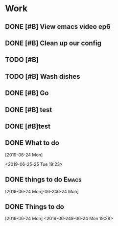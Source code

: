 * Work

** DONE [#B] View emacs video ep6 
   CLOSED: [2019-06-24 Mon 16:28] SCHEDULED: <2019-04-21 Sun 15:24>

** DONE [#B] Clean up our config
   CLOSED: [2019-06-24 Mon 16:28]

** TODO [#B] 

** TODO [#B] Wash dishes

** DONE [#B] Go 
   CLOSED: [2019-06-24 Mon 22:04] SCHEDULED: <2019-06-27 Thu 17:00>

** DONE [#B] test 
   CLOSED: [2019-06-24 Mon 16:53] SCHEDULED: <2019-06-24 Mon 16:41>

** DONE [#B]test 
   CLOSED: [2019-06-24 Mon 16:53] SCHEDULED: <2019-06-24 Mon 16:53>

** DONE What to do 
   CLOSED: [2019-06-24 Mon 19:26]
 [2019-06-24 Mon] 
 
 <2019-06-25-25 Tue 19:23>

** DONE things to do                                                  :Emacs:
   CLOSED: [2019-06-24 Mon 19:26]
 [2019-06-24 Mon]-06-246-24 Mon]

** DONE Things to do 
   CLOSED: [2019-06-24 Mon 19:28]
 [2019-06-24 Mon] 
 <2019-06-249-06-24 Mon 19:28>


